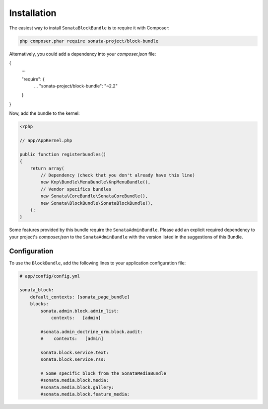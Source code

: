 .. index::
    single: Installation
    single: Configuration

Installation
============

The easiest way to install ``SonataBlockBundle`` is to require it with Composer:

.. code-block:: bash

    php composer.phar require sonata-project/block-bundle

Alternatively, you could add a dependency into your `composer.json` file:

.. code-block:: json
{
    ...

    "require": {
        ...
        "sonata-project/block-bundle": "~2.2"
    }
}   

Now, add the bundle to the kernel:

.. code-block:: php

    <?php

    // app/AppKernel.php

    public function registerbundles()
    {
        return array(
            // Dependency (check that you don't already have this line)
            new Knp\Bundle\MenuBundle\KnpMenuBundle(),
            // Vendor specifics bundles
            new Sonata\CoreBundle\SonataCoreBundle(),
            new Sonata\BlockBundle\SonataBlockBundle(),
        );
    }

Some features provided by this bundle require the ``SonataAdminBundle``.
Please add an explicit required dependency to your project's `composer.json` to
the ``SonataAdminBundle`` with the version listed in the suggestions of this Bundle.

Configuration
-------------

To use the ``BlockBundle``, add the following lines to your application configuration file:

.. code-block:: yaml

    # app/config/config.yml

    sonata_block:
        default_contexts: [sonata_page_bundle]
        blocks:
            sonata.admin.block.admin_list:
                contexts:   [admin]

            #sonata.admin_doctrine_orm.block.audit:
            #    contexts:   [admin]

            sonata.block.service.text:
            sonata.block.service.rss:

            # Some specific block from the SonataMediaBundle
            #sonata.media.block.media:
            #sonata.media.block.gallery:
            #sonata.media.block.feature_media:
